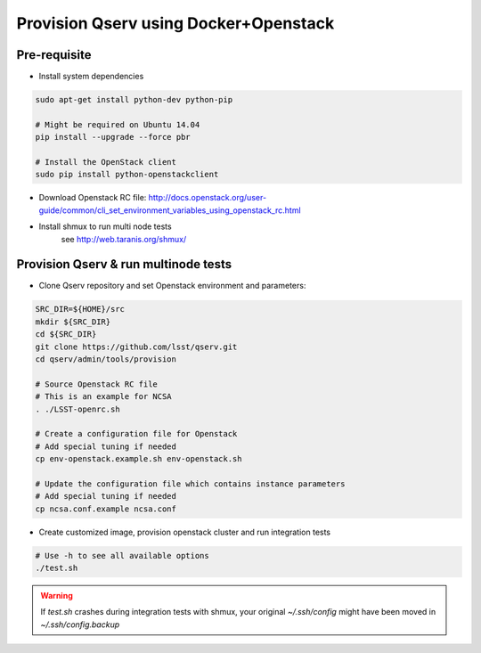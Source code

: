 **************************************
Provision Qserv using Docker+Openstack
**************************************

Pre-requisite
-------------

* Install system dependencies

.. code-block:: bash

   sudo apt-get install python-dev python-pip

   # Might be required on Ubuntu 14.04
   pip install --upgrade --force pbr

   # Install the OpenStack client
   sudo pip install python-openstackclient

* Download Openstack RC file: http://docs.openstack.org/user-guide/common/cli_set_environment_variables_using_openstack_rc.html

* Install shmux to run multi node tests
   see http://web.taranis.org/shmux/


Provision Qserv & run multinode tests
-------------------------------------

* Clone Qserv repository and set Openstack environment and parameters:

.. code-block:: bash

   SRC_DIR=${HOME}/src
   mkdir ${SRC_DIR}
   cd ${SRC_DIR}
   git clone https://github.com/lsst/qserv.git
   cd qserv/admin/tools/provision

   # Source Openstack RC file
   # This is an example for NCSA
   . ./LSST-openrc.sh

   # Create a configuration file for Openstack
   # Add special tuning if needed
   cp env-openstack.example.sh env-openstack.sh

   # Update the configuration file which contains instance parameters
   # Add special tuning if needed
   cp ncsa.conf.example ncsa.conf

* Create customized image, provision openstack cluster and run integration tests

.. code-block:: bash

    # Use -h to see all available options
    ./test.sh

.. warning::
   If `test.sh` crashes during integration tests with shmux,
   your original `~/.ssh/config` might have been moved in `~/.ssh/config.backup`

